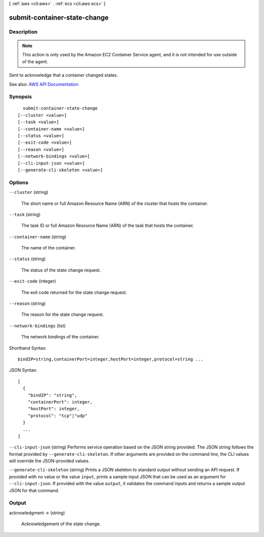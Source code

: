 [ :ref:`aws <cli:aws>` . :ref:`ecs <cli:aws ecs>` ]

.. _cli:aws ecs submit-container-state-change:


*****************************
submit-container-state-change
*****************************



===========
Description
===========



.. note::

   

  This action is only used by the Amazon EC2 Container Service agent, and it is not intended for use outside of the agent.

   

 

Sent to acknowledge that a container changed states.



See also: `AWS API Documentation <https://docs.aws.amazon.com/goto/WebAPI/ecs-2014-11-13/SubmitContainerStateChange>`_


========
Synopsis
========

::

    submit-container-state-change
  [--cluster <value>]
  [--task <value>]
  [--container-name <value>]
  [--status <value>]
  [--exit-code <value>]
  [--reason <value>]
  [--network-bindings <value>]
  [--cli-input-json <value>]
  [--generate-cli-skeleton <value>]




=======
Options
=======

``--cluster`` (string)


  The short name or full Amazon Resource Name (ARN) of the cluster that hosts the container.

  

``--task`` (string)


  The task ID or full Amazon Resource Name (ARN) of the task that hosts the container.

  

``--container-name`` (string)


  The name of the container.

  

``--status`` (string)


  The status of the state change request.

  

``--exit-code`` (integer)


  The exit code returned for the state change request.

  

``--reason`` (string)


  The reason for the state change request.

  

``--network-bindings`` (list)


  The network bindings of the container.

  



Shorthand Syntax::

    bindIP=string,containerPort=integer,hostPort=integer,protocol=string ...




JSON Syntax::

  [
    {
      "bindIP": "string",
      "containerPort": integer,
      "hostPort": integer,
      "protocol": "tcp"|"udp"
    }
    ...
  ]



``--cli-input-json`` (string)
Performs service operation based on the JSON string provided. The JSON string follows the format provided by ``--generate-cli-skeleton``. If other arguments are provided on the command line, the CLI values will override the JSON-provided values.

``--generate-cli-skeleton`` (string)
Prints a JSON skeleton to standard output without sending an API request. If provided with no value or the value ``input``, prints a sample input JSON that can be used as an argument for ``--cli-input-json``. If provided with the value ``output``, it validates the command inputs and returns a sample output JSON for that command.



======
Output
======

acknowledgment -> (string)

  

  Acknowledgement of the state change.

  

  

